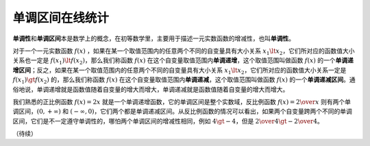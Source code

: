 单调区间在线统计
++++++++++++++++++++++++

:strong:`单调性`\ 和\ :strong:`单调区间`\ 本是数学上的概念，在初等数学里，主要用于描述一元实数函数的增减性，也叫\ :strong:`单调性`\ 。

对于一个一元实数函数 :math:`f(x)` ，如果在某一个取值范围内的任意两个不同的自变量具有大小关系 :math:`x_1\lt x_2`，它们所对应的函数值大小关系也一定是 :math:`f(x_1)\lt f(x_2)`，那么我们称函数 :math:`f(x)` 在这个自变量取值范围内\ :strong:`单调递增`\ ，这个取值范围叫做函数 :math:`f(x)` 的一个\ :strong:`单调递增区间`\ ；反之，如果在某一个取值范围内的任意两个不同的自变量具有大小关系 :math:`x_1\lt x_2`，它们所对应的函数值大小关系一定是 :math:`f(x_1)\gt f(x_2)` 的，那么我们称函数 :math:`f(x)` 在这个自变量取值范围内\ :strong:`单调递减`\ ，这个取值范围叫做函数 :math:`f(x)` 的一个\ :strong:`单调递减区间`\ 。通俗地说，单调递增就是函数值随着自变量的增大而增大，单调递减就是函数值随着自变量的增大而增大。

我们熟悉的正比例函数 :math:`f(x)=2x` 就是一个单调递增函数，它的单调区间是整个实数域，反比例函数 :math:`f(x)={2\over x}` 则有两个单调区间，:math:`(0,+\infty)` 和 :math:`(-\infty, 0)`，它们两个都是单调递减区间。从反比例函数的情况可以看出，如果两个自变量跨两个不同的单调区间，它们是不一定遵守单调性的，哪怕两个单调区间的增减性相同，例如 :math:`4\gt -4`，但是 :math:`{2\over4}\gt {-2\over4}`。



（待续）